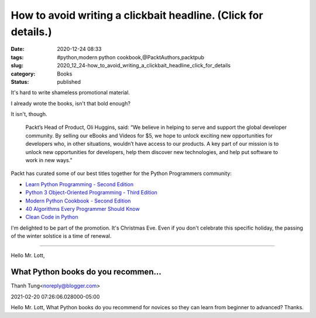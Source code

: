 How to avoid writing a clickbait headline. (Click for details.)
===============================================================

:date: 2020-12-24 08:33
:tags: #python,modern python cookbook,@PacktAuthors,packtpub
:slug: 2020_12_24-how_to_avoid_writing_a_clickbait_headline_click_for_details
:category: Books
:status: published

It's hard to write shameless promotional material.

I already wrote the books, isn't that bold enough?

It isn't, though.


      Packt’s Head of Product, Oli Huggins, said: “We believe in helping
      to serve and support the global developer community. By selling
      our eBooks and Videos for $5, we hope to unlock exciting new
      opportunities for developers who, in other situations, wouldn’t
      have access to our products. A key part of our mission is to
      unlock new opportunities for developers, help them discover new
      technologies, and help put software to work in new ways."

Packt has curated some of our best titles together for the Python
Programmers community:

-  `Learn Python Programming - Second
   Edition <https://www.packtpub.com/free-ebook/learn-python-programming-second-edition/9781788996662>`__

-  `Python 3 Object-Oriented Programming - Third
   Edition <https://www.packtpub.com/product/python-3-object-oriented-programming-third-edition/9781789615852>`__

-  `Modern Python Cookbook - Second
   Edition <https://www.packtpub.com/product/modern-python-cookbook-second-edition/9781800207455>`__

-  `40 Algorithms Every Programmer Should
   Know <https://www.packtpub.com/product/40-algorithms-every-programmer-should-know/9781789801217>`__

-  `Clean Code in
   Python <https://www.packtpub.com/product/clean-code-in-python/9781788835831>`__

I'm delighted to be part of the promotion. It's Christmas Eve. Even if
you don't celebrate this specific holiday, the passing of the winter
solstice is a time of renewal.



-----

Hello Mr. Lott,

What Python books do you recommen...
-----------------------------------------------------

Thanh Tung<noreply@blogger.com>

2021-02-20 07:26:06.028000-05:00

Hello Mr. Lott,
What Python books do you recommend for novices so they can learn from
beginner to advanced?
Thanks.





